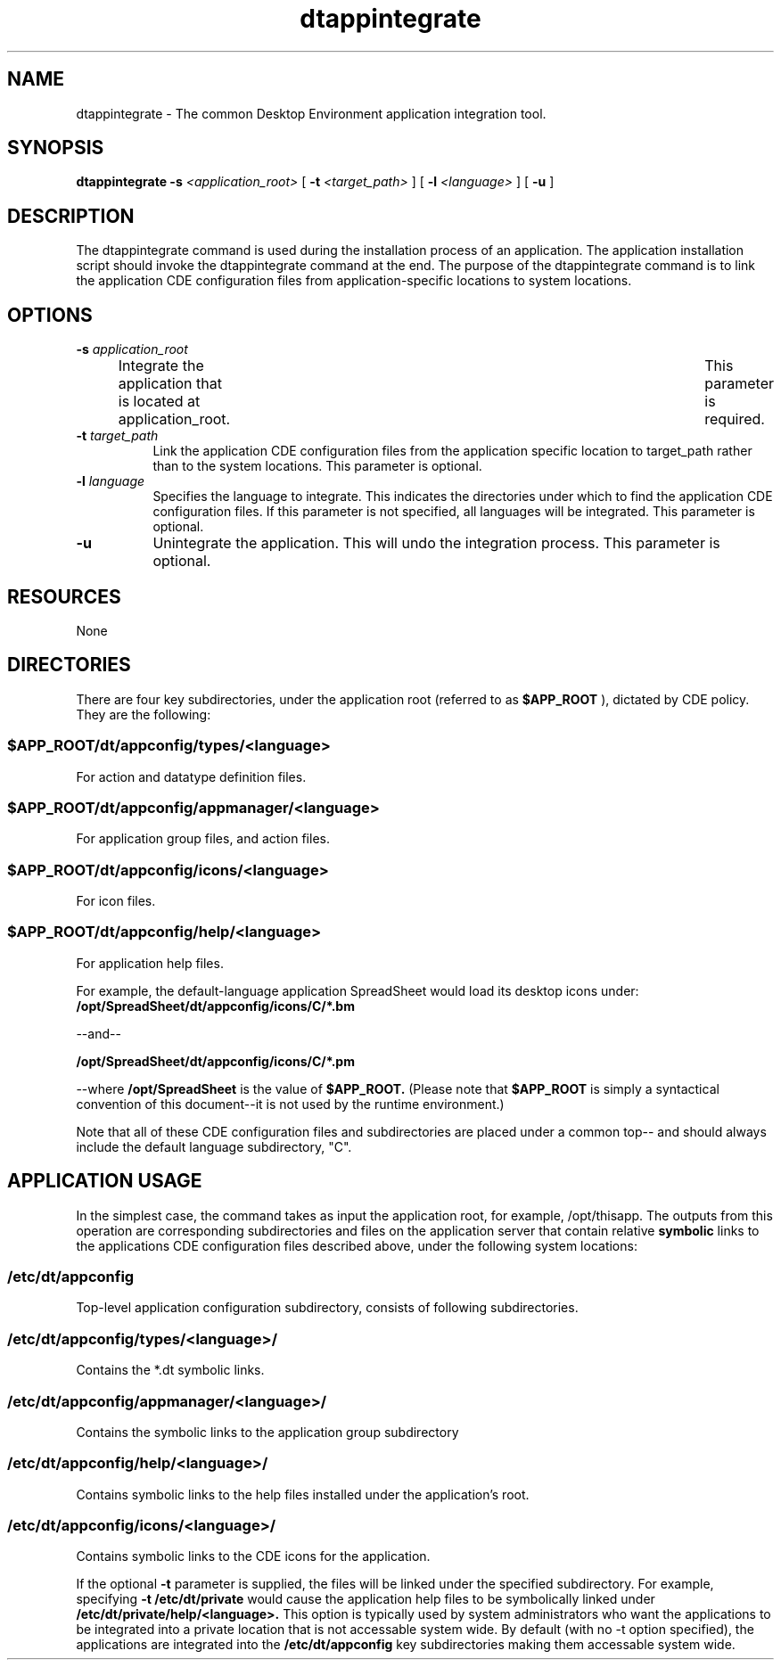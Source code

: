 .\"--- 
.\"     (c) Copyright 1993, 1994 Hewlett-Packard Company
.\"     (c) Copyright 1993, 1994 International Business Machines Corp.
.\"    (c) Copyright 1993, 1994 Sun Microsystems, Inc.
.\"    (c) Copyright 1993, 1994 Unix System Labs, Inc., a subsidiary of Novell, Inc.
.\"--- 
.TH dtappintegrate 1X "29 March. 1994"
.BH "29 March. 1994""
.SH NAME
dtappintegrate - The common Desktop Environment application integration tool.
.SH SYNOPSIS
.B dtappintegrate 
.B \-s 
.I <application_root> 
[
.B \-t 
.I <target_path>
] [
.B \-l 
.I <language>
] [ 
.B \-u 
]
.SH DESCRIPTION
The dtappintegrate command is used during the installation process of
an application. The application installation script should invoke the
dtappintegrate command at the end. The purpose of the dtappintegrate
command is to link the application CDE configuration files from
application-specific locations to system locations.
.SH OPTIONS
.TP 8
.BI \-s " application_root"
Integrate the application that is located at application_root.	 This
parameter is required. 
.TP 8
.BI \-t " target_path"
Link the application CDE configuration files from the application
specific location to target_path  
rather than to the system locations. This parameter is optional.
.TP 8
.BI \-l " language"
Specifies the language to integrate. This indicates the
directories under which to find the application CDE configuration
files. If this parameter is not specified, all languages will be
integrated. This parameter is optional.
.TP 8
.B \-u
Unintegrate the application. This will undo the integration process.
This parameter is optional. 
.SH RESOURCES
None
.SH DIRECTORIES
There are four key subdirectories, under the application root (referred to
as 
.B $APP_ROOT
), dictated by CDE policy. They are the following:
.SS $APP_ROOT/dt/appconfig/types/\f2<language>\fP
For action and datatype definition files.
.SS $APP_ROOT/dt/appconfig/appmanager/\f2<language>\fP
For application group files, and action files.
.SS $APP_ROOT/dt/appconfig/icons/\f2<language>\fP	
For icon files.
.SS $APP_ROOT/dt/appconfig/help/\f2<language>\fP
For application help files.
.PP
For example, the default-language application SpreadSheet would load
its desktop icons under: 
.B /opt/SpreadSheet/dt/appconfig/icons/C/*.bm
.P
--and--
.P
.B /opt/SpreadSheet/dt/appconfig/icons/C/*.pm
.P
--where 
.B /opt/SpreadSheet
is the value of 
.B $APP_ROOT. 
(Please note that 
.B $APP_ROOT 
is simply a syntactical convention of this document--it is not used by
the runtime environment.)
.P
Note that all of these CDE configuration files and subdirectories are
placed under a common top-- 
.B$APP_ROOT/dt/appconfig, 
and should always include the default language subdirectory, "C".
.SH APPLICATION USAGE
In the simplest case, the command takes as input the application root,
for example, /opt/thisapp. The outputs from this operation are
corresponding subdirectories and files on the application server that
contain relative 
.B symbolic 
links to the applications CDE configuration
files described above, under the following system locations:
.SS /etc/dt/appconfig		
Top-level application configuration subdirectory, consists of
following subdirectories. 
.SS /etc/dt/appconfig/types/\f2<language>\f3/		
Contains the *.dt symbolic links.
.SS /etc/dt/appconfig/appmanager/\f2<language>\f3/
Contains the symbolic links to the application group 
subdirectory
.SS /etc/dt/appconfig/help/\f2<language>\f3/
Contains symbolic links to the help files installed under the
application's root. 
.SS /etc/dt/appconfig/icons/\f2<language>\f3/
Contains symbolic links to the CDE icons for the application.
.PP
If the optional 
.B \-t 
parameter is supplied, the files will be linked under the specified
subdirectory. For example, specifying 
.B \-t 
.B /etc/dt/private
would cause the application help files to be symbolically linked under
.BI /etc/dt/private/help/<language>. 
This option is typically used by system administrators who want
the applications to be integrated into a private location that is not
accessable system wide.  By default (with no -t option specified), the
applications are integrated into the 
.BI /etc/dt/appconfig 
key subdirectories making them accessable system wide.
